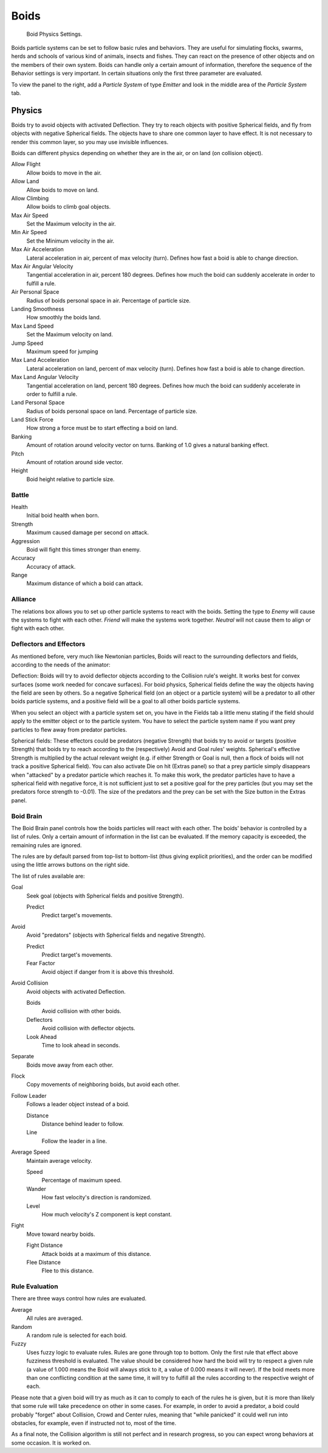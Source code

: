 .. _bpy.types.Boid:
.. _bpy.ops.boid:

*****
Boids
*****

.. figure:: /images/physics_particles_emitter_physics_boids_panel.jpg

   Boid Physics Settings.

Boids particle systems can be set to follow basic rules and behaviors.
They are useful for simulating flocks, swarms, herds and schools of various kind of animals,
insects and fishes. They can react on the presence of other objects and on the members of their own system.
Boids can handle only a certain amount of information,
therefore the sequence of the Behavior settings is very important.
In certain situations only the first three parameter are evaluated.

To view the panel to the right, add a *Particle System* of type
*Emitter* and look in the middle area of the *Particle System* tab.


Physics
=======

Boids try to avoid objects with activated Deflection.
They try to reach objects with positive Spherical fields,
and fly from objects with negative Spherical fields.
The objects have to share one common layer to have effect.
It is not necessary to render this common layer, so you may use invisible influences.

Boids can different physics depending on whether they are in the air,
or on land (on collision object).

Allow Flight
   Allow boids to move in the air.
Allow Land
   Allow boids to move on land.
Allow Climbing
   Allow boids to climb goal objects.

Max Air Speed
   Set the Maximum velocity in the air.
Min Air Speed
   Set the Minimum velocity in the air.
Max Air Acceleration
   Lateral acceleration in air, percent of max velocity (turn). Defines how fast a boid is able to change direction.
Max Air Angular Velocity
   Tangential acceleration in air, percent 180 degrees.
   Defines how much the boid can suddenly accelerate in order to fulfill a rule.
Air Personal Space
   Radius of boids personal space in air. Percentage of particle size.
Landing Smoothness
   How smoothly the boids land.

Max Land Speed
   Set the Maximum velocity on land.
Jump Speed
   Maximum speed for jumping
Max Land Acceleration
   Lateral acceleration on land, percent of max velocity (turn). Defines how fast a boid is able to change direction.
Max Land Angular Velocity
   Tangential acceleration on land, percent 180 degrees.
   Defines how much the boid can suddenly accelerate in order to fulfill a rule.
Land Personal Space
   Radius of boids personal space on land. Percentage of particle size.
Land Stick Force
   How strong a force must be to start effecting a boid on land.

Banking
   Amount of rotation around velocity vector on turns. Banking of 1.0 gives a natural banking effect.
Pitch
   Amount of rotation around side vector.
Height
   Boid height relative to particle size.


Battle
------

Health
   Initial boid health when born.
Strength
   Maximum caused damage per second on attack.
Aggression
   Boid will fight this times stronger than enemy.
Accuracy
   Accuracy of attack.
Range
   Maximum distance of which a boid can attack.


Alliance
--------

The relations box allows you to set up other particle systems to react with the boids.
Setting the type to *Enemy* will cause the systems to fight with each other.
*Friend* will make the systems work together.
*Neutral* will not cause them to align or fight with each other.


Deflectors and Effectors
------------------------

As mentioned before, very much like Newtonian particles,
Boids will react to the surrounding deflectors and fields,
according to the needs of the animator:

Deflection:
Boids will try to avoid deflector objects according to the Collision rule's weight.
It works best for convex surfaces (some work needed for concave surfaces).
For boid physics, Spherical fields define the way the objects having the field are seen by others.
So a negative Spherical field (on an object or a particle system)
will be a predator to all other boids particle systems,
and a positive field will be a goal to all other boids particle systems.

When you select an object with a particle system set on,
you have in the Fields tab a little menu stating if the field
should apply to the emitter object or to the particle system.
You have to select the particle system name if you want
prey particles to flew away from predator particles.

Spherical fields: These effectors could be predators (negative Strength)
that boids try to avoid or targets (positive Strength)
that boids try to reach according to the (respectively) Avoid and Goal rules' weights.
Spherical's effective Strength is multiplied by the actual relevant weight (e.g. if either Strength or Goal is null,
then a flock of boids will not track a positive Spherical field).
You can also activate Die on hit (Extras panel) so that a prey particle simply disappears when
"attacked" by a predator particle which reaches it. To make this work,
the predator particles have to have a spherical field with negative force,
it is not sufficient just to set a positive goal for the prey particles
(but you may set the predators force strength to -0.01).
The size of the predators and the prey can be set with the Size button in the Extras panel.


Boid Brain
----------

The Boid Brain panel controls how the boids particles will react with each other.
The boids' behavior is controlled by a list of rules.
Only a certain amount of information in the list can be evaluated.
If the memory capacity is exceeded, the remaining rules are ignored.

The rules are by default parsed from top-list to bottom-list
(thus giving explicit priorities),
and the order can be modified using the little arrows buttons on the right side.

The list of rules available are:

Goal
   Seek goal (objects with Spherical fields and positive Strength).

   Predict
      Predict target's movements.

Avoid
   Avoid "predators" (objects with Spherical fields and negative Strength).

   Predict
      Predict target's movements.
   Fear Factor
      Avoid object if danger from it is above this threshold.

Avoid Collision
   Avoid objects with activated Deflection.

   Boids
      Avoid collision with other boids.
   Deflectors
      Avoid collision with deflector objects.
   Look Ahead
      Time to look ahead in seconds.

Separate
   Boids move away from each other.

Flock
   Copy movements of neighboring boids, but avoid each other.

Follow Leader
   Follows a leader object instead of a boid.

   Distance
      Distance behind leader to follow.
   Line
      Follow the leader in a line.

Average Speed
   Maintain average velocity.

   Speed
      Percentage of maximum speed.
   Wander
      How fast velocity's direction is randomized.
   Level
      How much velocity's Z component is kept constant.

Fight
   Move toward nearby boids.

   Fight Distance
      Attack boids at a maximum of this distance.
   Flee Distance
      Flee to this distance.


Rule Evaluation
---------------

There are three ways control how rules are evaluated.

Average
   All rules are averaged.
Random
   A random rule is selected for each boid.
Fuzzy
   Uses fuzzy logic to evaluate rules. Rules are gone through top to bottom.
   Only the first rule that effect above fuzziness threshold is evaluated.
   The value should be considered how hard the boid will try to respect a given rule
   (a value of 1.000 means the Boid will always stick to it, a value of 0.000 means it will never).
   If the boid meets more than one conflicting condition at the same time,
   it will try to fulfill all the rules according to the respective weight of each.

Please note that a given boid will try as much as it can to comply to each of the rules he is
given, but it is more than likely that some rule will take precedence on other in some cases.
For example, in order to avoid a predator, a boid could probably "forget" about Collision,
Crowd and Center rules, meaning that "while panicked" it could well run into obstacles,
for example, even if instructed not to, most of the time.

As a final note, the Collision algorithm is still not perfect and in research progress,
so you can expect wrong behaviors at some occasion. It is worked on.
